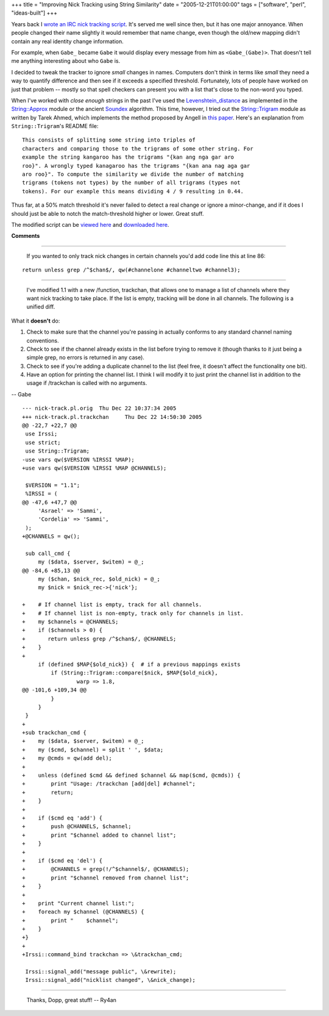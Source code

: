 +++
title = "Improving Nick Tracking using String Similarity"
date = "2005-12-21T01:00:00"
tags = ["software", "perl", "ideas-built"]
+++



Years back I `wrote an IRC nick tracking script`_.  It's served me well since then, but it has one major annoyance.  When people changed their name slightly it would remember that name change, even though the old/new mapping didn't contain any real identity change information.

For example, when ``Gabe_`` became ``Gabe`` it would display every message from him as ``<Gabe_(Gabe)>``.  That doesn't tell me anything interesting about who ``Gabe`` is.

I decided to tweak the tracker to ignore *small* changes in names. Computers don't think in terms like *small* they need a way to quantify difference and then see if it exceeds a specified threshold. Fortunately, lots of people have worked on just that problem -- mostly so that spell checkers can present you with a list that's close to the non-word you typed.

When I've worked with *close enough* strings in the past I've used the Levenshtein_distance_ as implemented in the `String::Approx`_ module or the ancient Soundex_ algorithm.  This time, however, I tried out the `String::Trigram`_ module as written by Tarek Ahmed, which implements the method proposed by Angell in `this paper`_. Here's an explanation from ``String::Trigram``'s README file:


::

   This consists of splitting some string into triples of
   characters and comparing those to the trigrams of some other string. For
   example the string kangaroo has the trigrams "{kan ang nga gar aro
   roo}". A wrongly typed kanagaroo has the trigrams "{kan ana nag aga gar
   aro roo}". To compute the similarity we divide the number of matching
   trigrams (tokens not types) by the number of all trigrams (types not
   tokens). For our example this means dividing 4 / 9 resulting in 0.44.


Thus far, at a 50% match threshold it's never failed to detect a real change or ignore a minor-change, and if it does I should just be able to notch the match-threshold higher or lower.  Great stuff.

The modified script can be `viewed here`_ and `downloaded here`_.







.. _wrote an IRC nick tracking script: /unblog/post/2003-10-03/

.. _Levenshtein_distance: http://en.wikipedia.org/wiki/Levenshtein_distance

.. _`String::Approx`: http://search.cpan.org/dist/String-Approx/

.. _Soundex: http://en.wikipedia.org/wiki/Soundex

.. _`String::Trigram`: http://search.cpan.org/dist/String-Trigram/

.. _this paper: http://scholar.google.com/scholar?q=%22Angell%22+%22Automatic+spelling+correction%22

.. _viewed here: /unblog/attachments/2005-12-21-nick-track.pl.html

.. _downloaded here: /unblog/attachments/2005-12-21-nick-track-1.1.tar.gz




**Comments**


-------------------------

 If you wanted to only track nick changes in certain channels you'd add code line this at line 86:


::

   return unless grep /^$chan$/, qw(#channelone #channeltwo #channel3);


-------------------------

 I've modified 1.1 with a new /function, trackchan, that allows one to manage a list of channels where they want nick tracking to take place.  If the list is empty, tracking will be done in all channels.  The following is a unified diff.

What it **doesn't** do:

1. Check to make sure that the channel you're passing in actually conforms to any standard channel naming conventions.

#. Check to see if the channel already exists in the list before trying to remove it (though thanks to it just being a simple grep, no errors is returned in any case).

#.  Check to see if you're adding a duplicate channel to the list (feel free, it doesn't affect the functionality one bit).

#. Have an option for printing the channel list.  I think I will modify it to just print the channel list in addition to the usage if /trackchan is called with no arguments.

-- Gabe


::

   --- nick-track.pl.orig  Thu Dec 22 10:37:34 2005
   +++ nick-track.pl.trackchan     Thu Dec 22 14:50:30 2005
   @@ -22,7 +22,7 @@
    use Irssi;
    use strict;
    use String::Trigram;
   -use vars qw($VERSION %IRSSI %MAP);
   +use vars qw($VERSION %IRSSI %MAP @CHANNELS);

    $VERSION = "1.1";
    %IRSSI = (
   @@ -47,6 +47,7 @@
        'Asrael' => 'Sammi',
        'Cordelia' => 'Sammi',
    );
   +@CHANNELS = qw();

    sub call_cmd {
        my ($data, $server, $witem) = @_;
   @@ -84,6 +85,13 @@
        my ($chan, $nick_rec, $old_nick) = @_;
        my $nick = $nick_rec->{'nick'};

   +    # If channel list is empty, track for all channels.
   +    # If channel list is non-empty, track only for channels in list.
   +    my $channels = @CHANNELS;
   +    if ($channels > 0) {
   +       return unless grep /^$chan$/, @CHANNELS;
   +    }
   +
        if (defined $MAP{$old_nick}) {  # if a previous mappings exists
            if (String::Trigram::compare($nick, $MAP{$old_nick},
                    warp => 1.8,
   @@ -101,6 +109,34 @@
            }
        }
    }
   +
   +sub trackchan_cmd {
   +    my ($data, $server, $witem) = @_;
   +    my ($cmd, $channel) = split ' ', $data;
   +    my @cmds = qw(add del);
   +
   +    unless (defined $cmd && defined $channel && map($cmd, @cmds)) {
   +        print "Usage: /trackchan [add|del] #channel";
   +        return;
   +    }
   +
   +    if ($cmd eq 'add') {
   +        push @CHANNELS, $channel;
   +        print "$channel added to channel list";
   +    }
   +
   +    if ($cmd eq 'del') {
   +        @CHANNELS = grep(!/^$channel$/, @CHANNELS);
   +        print "$channel removed from channel list";
   +    }
   +
   +    print "Current channel list:";
   +    foreach my $channel (@CHANNELS) {
   +        print "    $channel";
   +    }
   +}
   +
   +Irssi::command_bind trackchan => \&trackchan_cmd;

    Irssi::signal_add("message public", \&rewrite);
    Irssi::signal_add("nicklist changed", \&nick_change);


-------------------------

 Thanks, Dopp, great stuff! -- Ry4an


.. date: 1135144800
.. tags: perl,ideas-built,software
